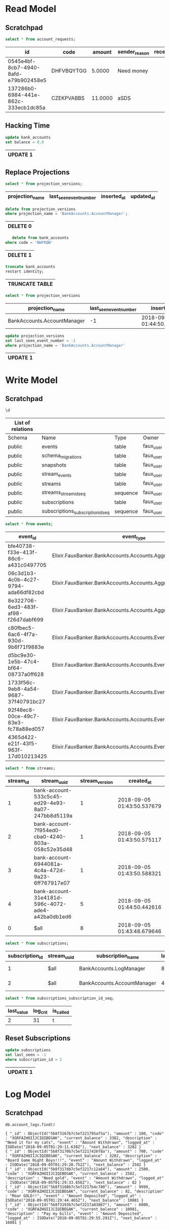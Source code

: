 * Read Model
  :PROPERTIES:
  :header-args: :engine postgresql :dbhost localhost :database faux_dev :dbuser faux_user :cmdline "-h 127.0.0.1 -p 5432"
  :END:

** Scratchpad

   #+BEGIN_SRC sql
     select * from account_requests;
   #+END_SRC

   #+RESULTS:
   | id                                   | code       |  amount | sender_reason | receipient_reason | status | sender_id                            | receipient_id                        | sender_account_id                    | receipient_account_id | inserted_at                | updated_at                 |
   |--------------------------------------+------------+---------+---------------+-------------------+--------+--------------------------------------+--------------------------------------+--------------------------------------+-----------------------+----------------------------+----------------------------|
   | 0545e4bf-8cb7-4940-8afd-e79b902458e5 | DHFVBQYTGG |  5.0000 | Need money    |                   |      0 | 983be728-05f8-4440-90b1-4d11a7be88c3 | 93c21c7c-869b-4d51-a24b-2808a2c905a0 | 363697f7-1ea5-44cd-8ec8-0be1b72441d3 |                       | 2018-09-05 08:28:41.948724 | 2018-09-05 08:28:41.948732 |
   | 137286b0-6984-441e-862c-333ecb1dc85a | CZEKPVABBS | 11.0000 | aSDS          |                   |      0 | 983be728-05f8-4440-90b1-4d11a7be88c3 | 93c21c7c-869b-4d51-a24b-2808a2c905a0 | 363697f7-1ea5-44cd-8ec8-0be1b72441d3 |                       | 2018-09-05 08:30:57.934854 | 2018-09-05 08:30:57.93486  |

** Hacking Time

   #+BEGIN_SRC sql
     update bank_accounts
     set balance = 0.0
   #+END_SRC

   #+RESULTS:
   | UPDATE 1 |
   |----------|

** Replace Projections

   #+BEGIN_SRC sql
   select * from projection_versions;
   #+END_SRC

   #+RESULTS:
   | projection_name | last_seen_event_number | inserted_at | updated_at |
   |-----------------+------------------------+-------------+------------|

   #+BEGIN_SRC sql
     delete from projection_versions
     where projection_name = 'BankAccounts.AccountManager';
   #+END_SRC

   #+RESULTS:
   | DELETE 0 |
   |----------|

   #+BEGIN_SRC sql
   delete from bank_accounts
where code = 'NWYRQW'
   #+END_SRC

   #+RESULTS:
   | DELETE 1 |
   |----------|

   #+BEGIN_SRC sql
     truncate bank_accounts
     restart identity;
   #+END_SRC

   #+RESULTS:
   | TRUNCATE TABLE |
   |----------------|

   #+BEGIN_SRC sql
     select * from projection_versions
   #+END_SRC

   #+RESULTS:
   | projection_name             | last_seen_event_number | inserted_at                | updated_at                 |
   |-----------------------------+------------------------+----------------------------+----------------------------|
   | BankAccounts.AccountManager |                     -1 | 2018-09-05 01:44:50.475212 | 2018-09-05 01:46:08.816762 |

   #+BEGIN_SRC sql
     update projection_versions
     set last_seen_event_number = -1
     where projection_name = 'BankAccounts.AccountManager'
   #+END_SRC

   #+RESULTS:
   | UPDATE 1 |
   |----------|

* Write Model
  :PROPERTIES:
  :header-args: :engine postgresql :dbhost localhost :database faux_eventstore_dev :dbuser faux_user :cmdline "-h 127.0.0.1 -p 5432"
  :END:

** Scratchpad

   #+BEGIN_SRC sql
   \d
   #+END_SRC

   #+RESULTS:
   | List of relations |                                   |          |           |
   |-------------------+-----------------------------------+----------+-----------|
   | Schema            | Name                              | Type     | Owner     |
   | public            | events                            | table    | faux_user |
   | public            | schema_migrations                 | table    | faux_user |
   | public            | snapshots                         | table    | faux_user |
   | public            | stream_events                     | table    | faux_user |
   | public            | streams                           | table    | faux_user |
   | public            | streams_stream_id_seq             | sequence | faux_user |
   | public            | subscriptions                     | table    | faux_user |
   | public            | subscriptions_subscription_id_seq | sequence | faux_user |

   #+BEGIN_SRC sql
   select * from events;
   #+END_SRC

   #+RESULTS:
   | event_id                             | event_type                                                     | causation_id                         | correlation_id                       | data                                                                                                                                                                                                                                                                                                                                                       | metadata | created_at                 |
   |--------------------------------------+----------------------------------------------------------------+--------------------------------------+--------------------------------------+------------------------------------------------------------------------------------------------------------------------------------------------------------------------------------------------------------------------------------------------------------------------------------------------------------------------------------------------------------+----------+----------------------------|
   | bfe40738-f33e-413f-86c6-a431c0497705 | Elixir.FauxBanker.BankAccounts.Accounts.Aggregates             | 1837e0de-d228-4738-af36-da306a4c3a90 | cbde7af9-a29f-468b-9b09-a628ff345b00 | \x7b226964223a2235333363356334352d656432392d346539332d386130372d323437626238643531313961222c2262616c616e6365223a353035382e307d                                                                                                                                                                                                                             | \x7b7d   | 2018-09-05 01:43:50.540603 |
   | 06c3d1b3-4c0b-4c27-9794-ada66df82cbd | Elixir.FauxBanker.BankAccounts.Accounts.Aggregates             | f7442b49-04ec-46f7-b30d-f3bf732698cf | 359bbc45-2b7f-4610-b26f-fc8b6ba0d8c8 | \x7b226964223a2237663935346564302d636261302d343234302d383033612d303538633532653335643438222c2262616c616e6365223a383130322e307d                                                                                                                                                                                                                             | \x7b7d   | 2018-09-05 01:43:50.579425 |
   | 8e322706-6ed3-483f-af98-f26d7dabf699 | Elixir.FauxBanker.BankAccounts.Accounts.Aggregates             | 9fa7c452-9fd2-484b-b3be-b01d1e9ff5e5 | 59a7e9c4-4298-4192-8c99-eed0aeb3aa7b | \x7b226964223a2236393434303831612d346334612d343732642d396132332d366666373637393137653037222c2262616c616e6365223a383338332e307d                                                                                                                                                                                                                             | \x7b7d   | 2018-09-05 01:43:50.591844 |
   | c80fbec5-6ac6-4f7a-930d-9b6f71f9883e | Elixir.FauxBanker.BankAccounts.Accounts.Events.AccountOpened   | cc8cfee3-580f-43b0-9df4-cf060f0ca1f5 | 21d443ef-a82f-49c9-b45f-8d7be54155ab | \x7b226e616d65223a224361742043616665222c226964223a2233316534313831642d353936632d343037322d616465342d613432626130646231656436222c226465736372697074696f6e223a22436174732052756c7a222c22636f6465223a224e5759525157222c22636c69656e745f6964223a2264323838633232342d353035642d343235352d613935392d323233353130653761383364222c2262616c616e6365223a352e3065347d | \x7b7d   | 2018-09-05 01:44:50.4457   |
   | d5bc9e30-1e5b-47c4-bf64-08737a0ff628 | Elixir.FauxBanker.BankAccounts.Accounts.Events.AmountWithdrawn | 55d2df53-1831-443e-a01d-275a9fa7e0df | 742d230e-461c-484e-913b-586499a83dd7 | \x7b226964223a2233316534313831642d353936632d343037322d616465342d613432626130646231656436222c226465736372697074696f6e223a22536f6674204f70656e696e67222c2262616c616e6365223a342e3065342c22616d6f756e74223a312e3065347d                                                                                                                                       | \x7b7d   | 2018-09-05 01:45:04.768764 |
   | 1733f56c-9eb8-4a54-9687-37f40791bc27 | Elixir.FauxBanker.BankAccounts.Accounts.Events.AmountWithdrawn | 2d840bd7-d875-40da-ba60-271dbea085b1 | 1fcb1e2f-0b1a-48d2-a8c1-d6a9e8b3fcc5 | \x7b226964223a2233316534313831642d353936632d343037322d616465342d613432626130646231656436222c226465736372697074696f6e223a224361747320466f6f64222c2262616c616e6365223a332e3565342c22616d6f756e74223a352e3065337d                                                                                                                                             | \x7b7d   | 2018-09-05 01:45:50.352106 |
   | 92f48ec8-00ce-49c7-83e3-fc78a88ed057 | Elixir.FauxBanker.BankAccounts.Accounts.Events.AmountWithdrawn | 1ab68131-ef3f-45a7-a056-29039ed8b823 | a420c9b3-ecc9-4f0a-b36f-b3e41c66cd21 | \x7b226964223a2233316534313831642d353936632d343037322d616465342d613432626130646231656436222c226465736372697074696f6e223a2250617920746865206b697474656e73222c2262616c616e6365223a322e3965342c22616d6f756e74223a362e3065337d                                                                                                                                 | \x7b7d   | 2018-09-05 01:46:00.576845 |
   | 4365d422-e21f-43f5-963f-17d010213425 | Elixir.FauxBanker.BankAccounts.Accounts.Events.AmountDeposited | dee5752b-d13e-4c92-9148-113eb78262f4 | ba6f1065-586c-4770-98b7-2536cbfa67de | \x7b226964223a2233316534313831642d353936632d343037322d616465342d613432626130646231656436222c226465736372697074696f6e223a224d616b6520736f6d65204d4f4152222c2262616c616e6365223a352e3965342c22616d6f756e74223a332e3065347d                                                                                                                                   | \x7b7d   | 2018-09-05 01:46:08.807695 |

   #+BEGIN_SRC sql
   select * from streams;
   #+END_SRC

   #+RESULTS:
   | stream_id | stream_uuid                                       | stream_version | created_at                 |
   |-----------+---------------------------------------------------+----------------+----------------------------|
   |         1 | bank-account-533c5c45-ed29-4e93-8a07-247bb8d5119a |              1 | 2018-09-05 01:43:50.537679 |
   |         2 | bank-account-7f954ed0-cba0-4240-803a-058c52e35d48 |              1 | 2018-09-05 01:43:50.575117 |
   |         3 | bank-account-6944081a-4c4a-472d-9a23-6ff767917e07 |              1 | 2018-09-05 01:43:50.588321 |
   |         4 | bank-account-31e4181d-596c-4072-ade4-a42ba0db1ed6 |              5 | 2018-09-05 01:44:50.442616 |
   |         0 | $all                                              |              8 | 2018-09-05 01:43:48.679646 |

   #+BEGIN_SRC sql
   select * from subscriptions;
   #+END_SRC

   #+RESULTS:
   | subscription_id | stream_uuid | subscription_name           | last_seen | created_at                 |
   |-----------------+-------------+-----------------------------+-----------+----------------------------|
   |               1 | $all        | BankAccounts.LogManager     |         8 | 2018-09-05 01:43:49.389952 |
   |               2 | $all        | BankAccounts.AccountManager |         4 | 2018-09-05 01:43:49.390288 |

   #+BEGIN_SRC sql
   select * from subscriptions_subscription_id_seq;
   #+END_SRC

   #+RESULTS:
   | last_value | log_cnt | is_called |
   |------------+---------+-----------|
   |          2 |      31 | t         |

** Reset Subscriptions

   #+BEGIN_SRC sql
   update subscriptions
   set last_seen = -1
   where subscription_id = 2
   #+END_SRC

   #+RESULTS:
   | UPDATE 1 |
   |----------|

* Log Model
  :PROPERTIES:
  :header-args: :engine mongodb :dbhost localhost :db faux_log_dev
  :END:

** Scratchpad

   #+BEGIN_SRC mongo
     db.account_logs.find()
   #+END_SRC

   #+RESULTS:
   : { "_id" : ObjectId("5b8f3167b7c5ef221795af5a"), "amount" : 100, "code" : "XGRFAZHOIIJCIQIBEGAK", "current_balance" : 3382, "description" : "Need it for my cats", "event" : "Amount Withdrawn", "logged_at" : ISODate("2018-09-05T01:29:11.638Z"), "next_balance" : 3282 }
   : { "_id" : ObjectId("5b8f3170b7c5ef2217426f8a"), "amount" : 700, "code" : "XGRFAZHOIIJCIQIBEGAK", "current_balance" : 3282, "description" : "Board Game Night Boys!!!", "event" : "Amount Withdrawn", "logged_at" : ISODate("2018-09-05T01:29:20.752Z"), "next_balance" : 2582 }
   : { "_id" : ObjectId("5b8f317db7c5ef2217c12a64"), "amount" : 2500, "code" : "XGRFAZHOIIJCIQIBEGAK", "current_balance" : 2582, "description" : "Need gold", "event" : "Amount Withdrawn", "logged_at" : ISODate("2018-09-05T01:29:33.656Z"), "next_balance" : 82 }
   : { "_id" : ObjectId("5b8f3188b7c5ef2217b4c780"), "amount" : 9999, "code" : "XGRFAZHOIIJCIQIBEGAK", "current_balance" : 82, "description" : "Moar GOLD!!", "event" : "Amount Deposited", "logged_at" : ISODate("2018-09-05T01:29:44.465Z"), "next_balance" : 10081 }
   : { "_id" : ObjectId("5b8f3193b7c5ef2217a03867"), "amount" : 6000, "code" : "XGRFAZHOIIJCIQIBEGAK", "current_balance" : 10081, "description" : "Pay my bills", "event" : "Amount Deposited", "logged_at" : ISODate("2018-09-05T01:29:55.291Z"), "next_balance" : 16081 }
